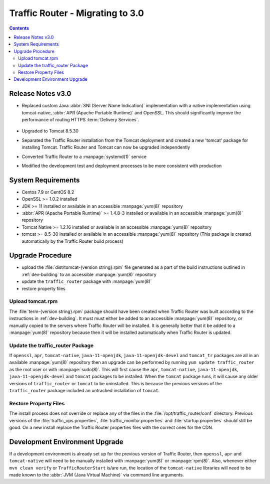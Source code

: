 ..
..
.. Licensed under the Apache License, Version 2.0 (the "License");
.. you may not use this file except in compliance with the License.
.. You may obtain a copy of the License at
..
..     http://www.apache.org/licenses/LICENSE-2.0
..
.. Unless required by applicable law or agreed to in writing, software
.. distributed under the License is distributed on an "AS IS" BASIS,
.. WITHOUT WARRANTIES OR CONDITIONS OF ANY KIND, either express or implied.
.. See the License for the specific language governing permissions and
.. limitations under the License.
..

*********************************
Traffic Router - Migrating to 3.0
*********************************
.. contents::
	:depth: 2
	:backlinks: top

Release Notes v3.0
==================
* Replaced custom Java :abbr:`SNI (Server Name Indication)` implementation with a native implementation using tomcat-native, :abbr:`APR (Apache Portable Runtime)` and OpenSSL. This should significantly improve the performance of routing HTTPS :term:`Delivery Services`.

	.. seealso:: `The Server Name Indication Wikipedia page <https://en.wikipedia.org/wiki/Server_Name_Indication>`_, `The Apache Portable Runtime project site <https://apr.apache.org/>`_ and/or `the OpenSSL project site <https://www.openssl.org/>`_

* Upgraded to Tomcat 8.5.30
* Separated the Traffic Router installation from the Tomcat deployment and created a new 'tomcat' package for installing Tomcat. Traffic Router and Tomcat can now be upgraded independently
* Converted Traffic Router to a :manpage:`systemd(1)` service
* Modified the development test and deployment processes to be more consistent with production

System Requirements
===================
* Centos 7.9 or CentOS 8.2
* OpenSSL >= 1.0.2 installed
* JDK >= 11 installed or available in an accessible :manpage:`yum(8)` repository
* :abbr:`APR (Apache Portable Runtime)` >= 1.4.8-3 installed or available in an accessible :manpage:`yum(8)` repository
* Tomcat Native >= 1.2.16 installed or available in an accessible :manpage:`yum(8)` repository
* tomcat >= 8.5-30 installed or available in an accessible :manpage:`yum(8)` repository (This package is created automatically by the Traffic Router build process)

Upgrade Procedure
=================
* upload the :file:`dist/tomcat-{version string}.rpm` file generated as a part of the build instructions outlined in :ref:`dev-building` to an accessible :manpage:`yum(8)` repository
* update the ``traffic_router`` package with :manpage:`yum(8)`
* restore property files

Upload tomcat.rpm
-----------------
The :file:`term-{version string}.rpm` package should have been created when Traffic Router was built according to the instructions in :ref:`dev-building`. It must must either be added to an accessible :manpage:`yum(8)` repository, or manually copied to the servers where Traffic Router will be installed. It is generally better that it be added to a :manpage:`yum(8)` repository because then it will be installed automatically when Traffic Router is updated.

Update the traffic_router Package
---------------------------------
If ``openssl``, ``apr``, ``tomcat-native``, ``java-11-openjdk``, ``java-11-openjdk-devel`` and ``tomcat_tr`` packages are all in an available :manpage:`yum(8)` repository then an upgrade can be performed by running ``yum update traffic_router`` as the root user or with :manpage:`sudo(8)`. This will first cause the ``apr``, ``tomcat-native``, ``java-11-openjdk``, ``java-11-openjdk-devel`` and ``tomcat`` packages to be installed. When the ``tomcat`` package runs, it will cause any older versions of ``traffic_router`` or ``tomcat`` to be uninstalled. This is because the previous versions of the ``traffic_router`` package included an untracked installation of ``tomcat``.

Restore Property Files
----------------------
The install process does not override or replace any of the files in the :file:`/opt/traffic_router/conf` directory. Previous versions of the :file:`traffic_ops.properties`, :file:`traffic_monitor.properties` and :file:`startup.properties` should still be good. On a new install replace the Traffic Router properties files with the correct ones for the CDN.

Development Environment Upgrade
===============================
If a development environment is already set up for the previous version of Traffic Router, then ``openssl``, ``apr`` and ``tomcat-native`` will need to be manually installed with :manpage:`yum(8)` or :manpage:`rpm(8)`. Also, whenever either ``mvn clean verify`` or ``TrafficRouterStart`` is/are run, the location of the ``tomcat-native`` libraries will need to be made known to the :abbr:`JVM (Java Virtual Machine)` via command line arguments.

.. code-block:: shell
	:caption: Example Commands Specifying a Path to the tomcat-native Library

	mvn clean verify -Djava.library.path=[tomcat native library path on your box]
	java -Djava.library.path=[tomcat native library path on your box] TrafficRouterStart
